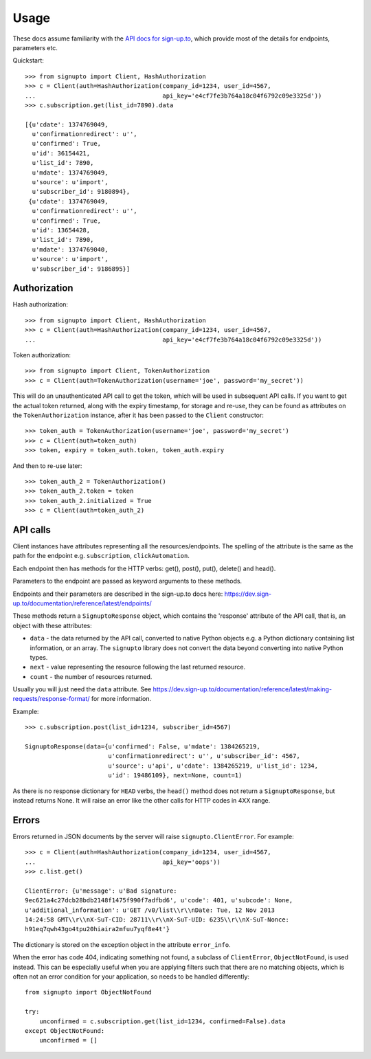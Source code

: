 ========
Usage
========

These docs assume familiarity with the `API docs for sign-up.to
<https://dev.sign-up.to/documentation/reference/latest/>`_, which provide most
of the details for endpoints, parameters etc.

Quickstart::

   >>> from signupto import Client, HashAuthorization
   >>> c = Client(auth=HashAuthorization(company_id=1234, user_id=4567,
   ...                                   api_key='e4cf7fe3b764a18c04f6792c09e3325d'))
   >>> c.subscription.get(list_id=7890).data

   [{u'cdate': 1374769049,
     u'confirmationredirect': u'',
     u'confirmed': True,
     u'id': 36154421,
     u'list_id': 7890,
     u'mdate': 1374769049,
     u'source': u'import',
     u'subscriber_id': 9180894},
    {u'cdate': 1374769049,
     u'confirmationredirect': u'',
     u'confirmed': True,
     u'id': 13654428,
     u'list_id': 7890,
     u'mdate': 1374769040,
     u'source': u'import',
     u'subscriber_id': 9186895}]


Authorization
=============

Hash authorization::

   >>> from signupto import Client, HashAuthorization
   >>> c = Client(auth=HashAuthorization(company_id=1234, user_id=4567,
   ...                                   api_key='e4cf7fe3b764a18c04f6792c09e3325d'))



Token authorization::

   >>> from signupto import Client, TokenAuthorization
   >>> c = Client(auth=TokenAuthorization(username='joe', password='my_secret'))

This will do an unauthenticated API call to get the token, which will be used in
subsequent API calls. If you want to get the actual token returned, along with
the expiry timestamp, for storage and re-use, they can be found as attributes on
the ``TokenAuthorization`` instance, after it has been passed to the ``Client``
constructor::

   >>> token_auth = TokenAuthorization(username='joe', password='my_secret')
   >>> c = Client(auth=token_auth)
   >>> token, expiry = token_auth.token, token_auth.expiry

And then to re-use later::

   >>> token_auth_2 = TokenAuthorization()
   >>> token_auth_2.token = token
   >>> token_auth_2.initialized = True
   >>> c = Client(auth=token_auth_2)


API calls
=========

Client instances have attributes representing all the resources/endpoints. The
spelling of the attribute is the same as the path for the endpoint
e.g. ``subscription``, ``clickAutomation``.

Each endpoint then has methods for the HTTP verbs: get(), post(), put(),
delete() and head().

Parameters to the endpoint are passed as keyword arguments to these methods.

Endpoints and their parameters are described in the sign-up.to docs here:
https://dev.sign-up.to/documentation/reference/latest/endpoints/

These methods return a ``SignuptoResponse`` object, which contains the
'response' attribute of the API call, that is, an object with these attributes:

* ``data`` - the data returned by the API call, converted to native Python
  objects e.g. a Python dictionary containing list information, or an array.
  The ``signupto`` library does not convert the data beyond converting into
  native Python types.

* ``next`` - value representing the resource following the last returned resource.

* ``count`` - the number of resources returned.

Usually you will just need the ``data`` attribute. See
https://dev.sign-up.to/documentation/reference/latest/making-requests/response-format/
for more information.


Example::

    >>> c.subscription.post(list_id=1234, subscriber_id=4567)

    SignuptoResponse(data={u'confirmed': False, u'mdate': 1384265219,
                           u'confirmationredirect': u'', u'subscriber_id': 4567,
                           u'source': u'api', u'cdate': 1384265219, u'list_id': 1234,
                           u'id': 19486109}, next=None, count=1)


As there is no response dictionary for ``HEAD`` verbs, the ``head()`` method
does not return a ``SignuptoResponse``, but instead returns None. It will raise
an error like the other calls for HTTP codes in 4XX range.

Errors
======

Errors returned in JSON documents by the server will raise
``signupto.ClientError``. For example::


    >>> c = Client(auth=HashAuthorization(company_id=1234, user_id=4567,
    ...                                   api_key='oops'))
    >>> c.list.get()

    ClientError: {u'message': u'Bad signature:
    9ec621a4c27dcb28bdb2148f1475f990f7adfbd6', u'code': 401, u'subcode': None,
    u'additional_information': u'GET /v0/list\\r\\nDate: Tue, 12 Nov 2013
    14:24:58 GMT\\r\\nX-SuT-CID: 28711\\r\\nX-SuT-UID: 6235\\r\\nX-SuT-Nonce:
    h91eq7qwh43go4tpu20hiaira2mfuu7yqf8e4t'}


The dictionary is stored on the exception object in the attribute ``error_info``.

When the error has code 404, indicating something not found, a subclass of
``ClientError``, ``ObjectNotFound``, is used instead. This can be especially
useful when you are applying filters such that there are no matching objects,
which is often not an error condition for your application, so needs to be
handled differently::


    from signupto import ObjectNotFound

    try:
        unconfirmed = c.subscription.get(list_id=1234, confirmed=False).data
    except ObjectNotFound:
        unconfirmed = []


